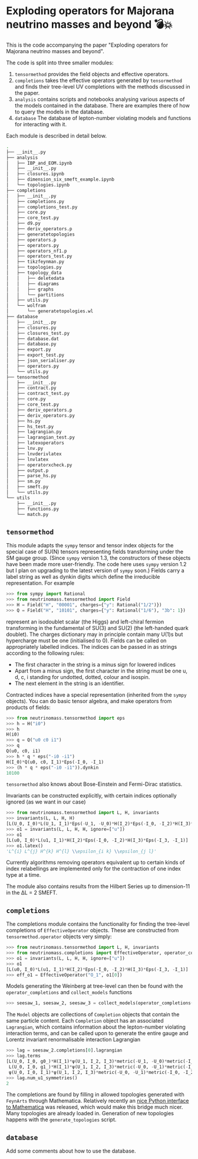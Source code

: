 * Exploding operators for Majorana neutrino masses and beyond 💣💥

This is the code accompanying the paper "Exploding operators for Majorana
neutrino masses and beyond".

The code is split into three smaller modules:

1. =tensormethod= provides the field objects and effective operators.
2. =completions= takes the effective operators generated by =tensormethod= and
   finds their tree-level UV completions with the methods discussed in the
   paper.
3. =analysis= contains scripts and notebooks analysing various aspects of the
   models contained in the database. There are examples there of how to query
   the models in the database.
4. =database= The database of lepton-number violating models and functions for
   interacting with it.

Each module is described in detail below.

#+BEGIN_SRC bash
.
├── __init__.py
├── analysis
│   ├── IBP_and_EOM.ipynb
│   ├── __init__.py
│   ├── closures.ipynb
│   ├── dimension_six_smeft_example.ipynb
│   └── topologies.ipynb
├── completions
│   ├── __init__.py
│   ├── completions.py
│   ├── completions_test.py
│   ├── core.py
│   ├── core_test.py
│   ├── d9.py
│   ├── deriv_operators.p
│   ├── generatetopologies
│   ├── operators.p
│   ├── operators.py
│   ├── operators_nf1.p
│   ├── operators_test.py
│   ├── tikzfeynman.py
│   ├── topologies.py
│   ├── topology_data
│   │   ├── deletedata
│   │   ├── diagrams
│   │   ├── graphs
│   │   └── partitions
│   ├── utils.py
│   └── wolfram
│       └── generatetopologies.wl
├── database
│   ├── __init__.py
│   ├── closures.py
│   ├── closures_test.py
│   ├── database.dat
│   ├── database.py
│   ├── export.py
│   ├── export_test.py
│   ├── json_serialiser.py
│   ├── operators.py
│   └── utils.py
├── tensormethod
│   ├── __init__.py
│   ├── contract.py
│   ├── contract_test.py
│   ├── core.py
│   ├── core_test.py
│   ├── deriv_operators.p
│   ├── deriv_operators.py
│   ├── hs.py
│   ├── hs_test.py
│   ├── lagrangian.py
│   ├── lagrangian_test.py
│   ├── latexoperators
│   ├── lnv.py
│   ├── lnvderivlatex
│   ├── lnvlatex
│   ├── operatorxcheck.py
│   ├── output.p
│   ├── parse_hs.py
│   ├── sm.py
│   ├── smeft.py
│   └── utils.py
└── utils
    ├── __init__.py
    ├── functions.py
    └── match.py
#+END_SRC

** =tensormethod=

This module adapts the =sympy= tensor and tensor index objects for the special
case of SU(N) tensors representing fields transforming under the SM gauge group.
(Since =sympy= version 1.3, the constructors of these objects have been made
more user-friendly. The code here uses =sympy= version 1.2 but I plan on
upgrading to the latest version of =sympy= soon.) Fields carry a label string as
well as dynkin digits which define the irreducible representation. For example
#+BEGIN_SRC python
>>> from sympy import Rational
>>> from neutrinomass.tensormethod import Field
>>> H = Field("H", "00001", charges={"y": Rational("1/2")})
>>> Q = Field("H", "10101", charges={"y": Rational("1/6"), "3b": 1})
#+END_SRC
represent an isodoublet scalar (the Higgs) and left-chiral fermion transforming
in the fundamental of SU(3) and SU(2) (the left-handed quark doublet). The
charges dictionary may in principle contain many U(1)s but hypercharge must be
one (initialised to 0). Fields can be called on appropriately labelled indices.
The indices can be passed in as strings according to the following rules:
- The first character in the string is a minus sign for lowered indices
- Apart from a minus sign, the first character in the string must be one u, d,
  c, i standing for undotted, dotted, colour and isospin.
- The next element in the string is an identifier.

Contracted indices have a special representation (inherited from the =sympy=
objects). You can do basic tensor algebra, and make operators from products of
fields:
#+BEGIN_SRC python
>>> from neutrinomass.tensormethod import eps
>>> h = H("i0")
>>> h
H(i0)
>>> q = Q("u0 c0 i1")
>>> q
Q(u0, c0, i1)
>>> h * q * eps("-i0 -i1")
H(I_0)*Q(u0, c0, I_1)*Eps(-I_0, -I_1)
>>> (h * q * eps("-i0 -i1")).dynkin
10100
#+END_SRC
=tensormethod= also knows about Bose-Einstein and Fermi-Dirac statistics.

Invariants can be constructed explicitly, with certain indices optionally
ignored (as we want in our case)
#+BEGIN_SRC python
>>> from neutrinomass.tensormethod import L, H, invariants
>>> invariants(L, L, H, H)
[L(U_0, I_0)*L(U_1, I_1)*Eps(-U_1, -U_0)*H(I_2)*Eps(-I_0, -I_2)*H(I_3)*Eps(-I_3, -I_1)]
>>> o1 = invariants(L, L, H, H, ignore=["u"])
>>> o1
[L(u0, I_0)*L(u1, I_1)*H(I_2)*Eps(-I_0, -I_2)*H(I_3)*Eps(-I_3, -I_1)]
>>> o1.latex()
'L^{i} L^{j} H^{k} H^{l} \\epsilon_{i k} \\epsilon_{j l}'
#+END_SRC
Currently algorithms removing operators equivalent up to certain kinds of index
relabellings are implemented only for the contraction of one index type at a
time.

The module also contains results from the Hilbert Series up to dimension-11 in
the ΔL = 2 SMEFT.

** =completions=

The completions module contains the functionality for finding the tree-level
completions of =EffectiveOperator= objects. These are constructed from
=tensormethod.operator= objects very simply:
#+BEGIN_SRC python
>>> from neutrinomass.tensormethod import L, H, invariants
>>> from neutrinomass.completions import EffectiveOperator, operator_completions, collect_models
>>> o1 = invariants(L, L, H, H, ignore=["u"])
>>> o1
[L(u0, I_0)*L(u1, I_1)*H(I_2)*Eps(-I_0, -I_2)*H(I_3)*Eps(-I_3, -I_1)]
>>> eff_o1 = EffectiveOperator("O_1", o1[0])
#+END_SRC
Models generating the Weinberg at tree-level can then be found with the
=operator_completions= and =collect_models= functions
#+BEGIN_SRC python
>>> seesaw_1, seesaw_2, seesaw_3 = collect_models(operator_completions(eff_o1))
#+END_SRC
The =Model= objects are collections of =Completion= objects that contain the
same particle content. Each =Completion= object has an associated =Lagrangian=,
which contains information about the lepton-number violating interaction terms,
and can be called upon to generate the entire gauge and Lorentz invariant
renormalisable interaction Lagrangian
#+BEGIN_SRC python
>>> lag = seesaw_2.completions[0].lagrangian
>>> lag.terms
[L(U_0, I_0, g0_)*H(I_1)*ψ(U_1, I_2, I_3)*metric(-U_1, -U_0)*metric(-I_2, -I_0)*metric(-I_3, -I_1),
 L(U_0, I_0, g1_)*H(I_1)*ψ(U_1, I_2, I_3)*metric(-U_0, -U_1)*metric(-I_2, -I_1)*metric(-I_3, -I_0),
 ψ(U_0, I_0, I_1)*ψ(U_1, I_2, I_3)*metric(-U_0, -U_1)*metric(-I_0, -I_2)*metric(-I_1, -I_3)]
>>> lag.num_u1_symmetries()
2
#+END_SRC

The completions are found by filling in allowed topologies generated with
=FeynArts= through Mathematica. Relatively recently an [[https://reference.wolfram.com/language/WolframClientForPython/][nice Python interface to
Mathematica]] was released, which would make this bridge much nicer. Many
topologies are already loaded in. Generation of new topologies happens with the
=generate_topologies= script.

** =database=

Add some comments about how to use the database.
